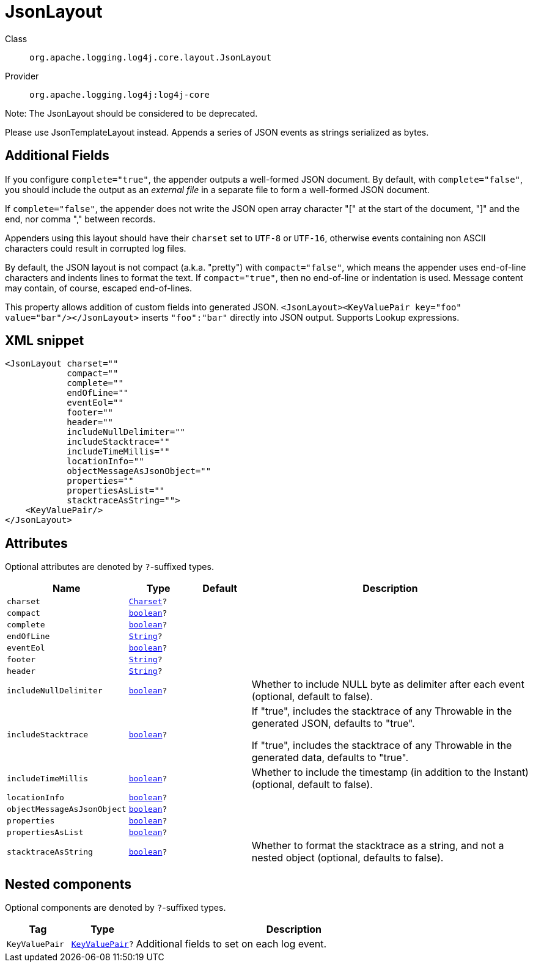 ////
Licensed to the Apache Software Foundation (ASF) under one or more
contributor license agreements. See the NOTICE file distributed with
this work for additional information regarding copyright ownership.
The ASF licenses this file to You under the Apache License, Version 2.0
(the "License"); you may not use this file except in compliance with
the License. You may obtain a copy of the License at

    https://www.apache.org/licenses/LICENSE-2.0

Unless required by applicable law or agreed to in writing, software
distributed under the License is distributed on an "AS IS" BASIS,
WITHOUT WARRANTIES OR CONDITIONS OF ANY KIND, either express or implied.
See the License for the specific language governing permissions and
limitations under the License.
////
[#org_apache_logging_log4j_core_layout_JsonLayout]
= JsonLayout

Class:: `org.apache.logging.log4j.core.layout.JsonLayout`
Provider:: `org.apache.logging.log4j:log4j-core`

Note: The JsonLayout should be considered to be deprecated.

Please use JsonTemplateLayout instead.
Appends a series of JSON events as strings serialized as bytes.

== Additional Fields

If you configure `complete="true"`, the appender outputs a well-formed JSON document.
By default, with `complete="false"`, you should include the output as an _external file_ in a separate file to form a well-formed JSON document.

If `complete="false"`, the appender does not write the JSON open array character "[" at the start of the document, "]" and the end, nor comma "," between records.

Appenders using this layout should have their `charset` set to `UTF-8` or `UTF-16`, otherwise events containing non ASCII characters could result in corrupted log files.

By default, the JSON layout is not compact (a.k.a. "pretty") with `compact="false"`, which means the appender uses end-of-line characters and indents lines to format the text.
If `compact="true"`, then no end-of-line or indentation is used.
Message content may contain, of course, escaped end-of-lines.

This property allows addition of custom fields into generated JSON.
`<JsonLayout><KeyValuePair key="foo" value="bar"/></JsonLayout>` inserts `"foo":"bar"` directly into JSON output.
Supports Lookup expressions.

[#org_apache_logging_log4j_core_layout_JsonLayout-XML-snippet]
== XML snippet
[source, xml]
----
<JsonLayout charset=""
            compact=""
            complete=""
            endOfLine=""
            eventEol=""
            footer=""
            header=""
            includeNullDelimiter=""
            includeStacktrace=""
            includeTimeMillis=""
            locationInfo=""
            objectMessageAsJsonObject=""
            properties=""
            propertiesAsList=""
            stacktraceAsString="">
    <KeyValuePair/>
</JsonLayout>
----

[#org_apache_logging_log4j_core_layout_JsonLayout-attributes]
== Attributes

Optional attributes are denoted by `?`-suffixed types.

[cols="1m,1m,1m,5"]
|===
|Name|Type|Default|Description

|charset
|xref:../../scalars.adoc#java_nio_charset_Charset[Charset]?
|
a|

|compact
|xref:../../scalars.adoc#boolean[boolean]?
|
a|

|complete
|xref:../../scalars.adoc#boolean[boolean]?
|
a|

|endOfLine
|xref:../../scalars.adoc#java_lang_String[String]?
|
a|

|eventEol
|xref:../../scalars.adoc#boolean[boolean]?
|
a|

|footer
|xref:../../scalars.adoc#java_lang_String[String]?
|
a|

|header
|xref:../../scalars.adoc#java_lang_String[String]?
|
a|

|includeNullDelimiter
|xref:../../scalars.adoc#boolean[boolean]?
|
a|Whether to include NULL byte as delimiter after each event (optional, default to false).

|includeStacktrace
|xref:../../scalars.adoc#boolean[boolean]?
|
a|If "true", includes the stacktrace of any Throwable in the generated JSON, defaults to "true".

If "true", includes the stacktrace of any Throwable in the generated data, defaults to "true".

|includeTimeMillis
|xref:../../scalars.adoc#boolean[boolean]?
|
a|Whether to include the timestamp (in addition to the Instant) (optional, default to false).

|locationInfo
|xref:../../scalars.adoc#boolean[boolean]?
|
a|

|objectMessageAsJsonObject
|xref:../../scalars.adoc#boolean[boolean]?
|
a|

|properties
|xref:../../scalars.adoc#boolean[boolean]?
|
a|

|propertiesAsList
|xref:../../scalars.adoc#boolean[boolean]?
|
a|

|stacktraceAsString
|xref:../../scalars.adoc#boolean[boolean]?
|
a|Whether to format the stacktrace as a string, and not a nested object (optional, defaults to false).

|===

[#org_apache_logging_log4j_core_layout_JsonLayout-components]
== Nested components

Optional components are denoted by `?`-suffixed types.

[cols="1m,1m,5"]
|===
|Tag|Type|Description

|KeyValuePair
|xref:../log4j-core/org.apache.logging.log4j.core.util.KeyValuePair.adoc[KeyValuePair]?
a|Additional fields to set on each log event.

|===
